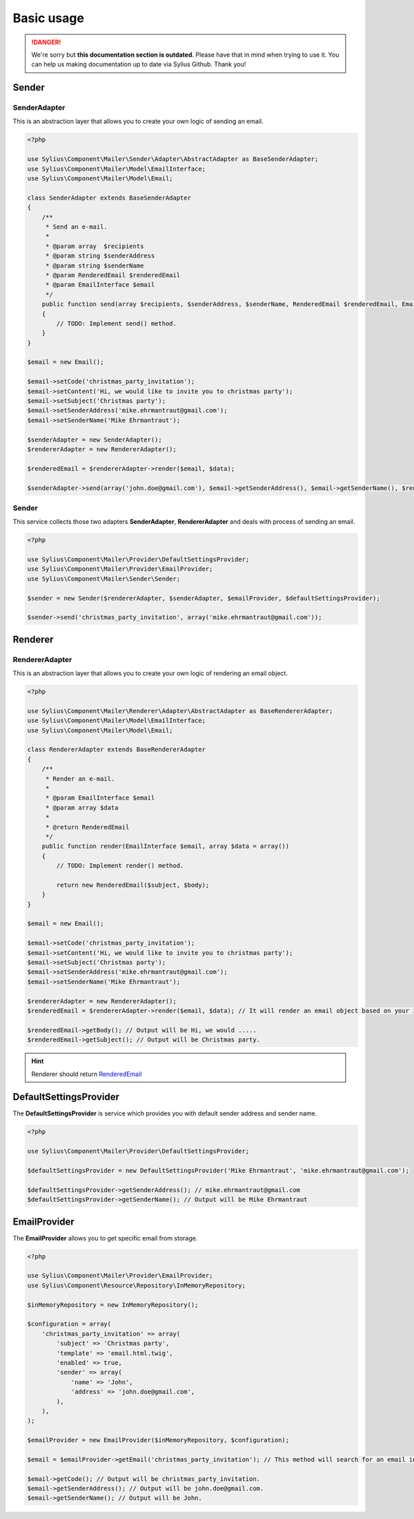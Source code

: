 .. rst-class:: outdated

Basic usage
===========

.. danger::

   We're sorry but **this documentation section is outdated**. Please have that in mind when trying to use it.
   You can help us making documentation up to date via Sylius Github. Thank you!

Sender
------

.. _component_mailer_sender_adapter_abstract-adapter:

SenderAdapter
~~~~~~~~~~~~~

This is an abstraction layer that allows you to create your own logic of sending an email.

.. code-block:: php

    <?php

    use Sylius\Component\Mailer\Sender\Adapter\AbstractAdapter as BaseSenderAdapter;
    use Sylius\Component\Mailer\Model\EmailInterface;
    use Sylius\Component\Mailer\Model\Email;

    class SenderAdapter extends BaseSenderAdapter
    {
        /**
         * Send an e-mail.
         *
         * @param array  $recipients
         * @param string $senderAddress
         * @param string $senderName
         * @param RenderedEmail $renderedEmail
         * @param EmailInterface $email
         */
        public function send(array $recipients, $senderAddress, $senderName, RenderedEmail $renderedEmail, EmailInterface $email, array $data)
        {
            // TODO: Implement send() method.
        }
    }

    $email = new Email();

    $email->setCode('christmas_party_invitation');
    $email->setContent('Hi, we would like to invite you to christmas party');
    $email->setSubject('Christmas party');
    $email->setSenderAddress('mike.ehrmantraut@gmail.com');
    $email->setSenderName('Mike Ehrmantraut');

    $senderAdapter = new SenderAdapter();
    $rendererAdapter = new RendererAdapter();

    $renderedEmail = $rendererAdapter->render($email, $data);

    $senderAdapter->send(array('john.doe@gmail.com'), $email->getSenderAddress(), $email->getSenderName(), $renderedEmail, $email, array())

.. _component_mailer_sender_sender:

Sender
~~~~~~

This service collects those two adapters **SenderAdapter**, **RendererAdapter** and deals with process of sending an email.

.. code-block:: php

    <?php

    use Sylius\Component\Mailer\Provider\DefaultSettingsProvider;
    use Sylius\Component\Mailer\Provider\EmailProvider;
    use Sylius\Component\Mailer\Sender\Sender;

    $sender = new Sender($rendererAdapter, $senderAdapter, $emailProvider, $defaultSettingsProvider);

    $sender->send('christmas_party_invitation', array('mike.ehrmantraut@gmail.com'));


Renderer
--------

.. _component_mailer_renderer_abstract-adapter:

RendererAdapter
~~~~~~~~~~~~~~~

This is an abstraction layer that allows you to create your own logic of rendering an email object.

.. code-block:: php

    <?php

    use Sylius\Component\Mailer\Renderer\Adapter\AbstractAdapter as BaseRendererAdapter;
    use Sylius\Component\Mailer\Model\EmailInterface;
    use Sylius\Component\Mailer\Model\Email;

    class RendererAdapter extends BaseRendererAdapter
    {
        /**
         * Render an e-mail.
         *
         * @param EmailInterface $email
         * @param array $data
         *
         * @return RenderedEmail
         */
        public function render(EmailInterface $email, array $data = array())
        {
            // TODO: Implement render() method.

            return new RenderedEmail($subject, $body);
        }
    }

    $email = new Email();

    $email->setCode('christmas_party_invitation');
    $email->setContent('Hi, we would like to invite you to christmas party');
    $email->setSubject('Christmas party');
    $email->setSenderAddress('mike.ehrmantraut@gmail.com');
    $email->setSenderName('Mike Ehrmantraut');

    $rendererAdapter = new RendererAdapter();
    $renderedEmail = $rendererAdapter->render($email, $data); // It will render an email object based on your implementation.

    $renderedEmail->getBody(); // Output will be Hi, we would .....
    $renderedEmail->getSubject(); // Output will be Christmas party.

.. hint::

    Renderer should return `RenderedEmail`_

.. _RenderedEmail: http://api.sylius.com/Sylius/Component/Mailer/Renderer/RenderedEmail.html

.. _component_mailer_provider_default-settings-provider:

DefaultSettingsProvider
-----------------------

The **DefaultSettingsProvider** is service which provides you with default sender address and sender name.

.. code-block:: php

    <?php

    use Sylius\Component\Mailer\Provider\DefaultSettingsProvider;

    $defaultSettingsProvider = new DefaultSettingsProvider('Mike Ehrmantraut', 'mike.ehrmantraut@gmail.com');

    $defaultSettingsProvider->getSenderAddress(); // mike.ehrmantraut@gmail.com
    $defaultSettingsProvider->getSenderName(); // Output will be Mike Ehrmantraut

.. _component_mailer_provider_email-provider:

EmailProvider
-------------

The **EmailProvider** allows you to get specific email from storage.

.. code-block:: php

    <?php

    use Sylius\Component\Mailer\Provider\EmailProvider;
    use Sylius\Component\Resource\Repository\InMemoryRepository;

    $inMemoryRepository = new InMemoryRepository();

    $configuration = array(
        'christmas_party_invitation' => array(
            'subject' => 'Christmas party',
            'template' => 'email.html.twig',
            'enabled' => true,
            'sender' => array(
                'name' => 'John',
                'address' => 'john.doe@gmail.com',
            ),
        ),
    );

    $emailProvider = new EmailProvider($inMemoryRepository, $configuration);

    $email = $emailProvider->getEmail('christmas_party_invitation'); // This method will search for an email in your storage or in given configuration.

    $email->getCode(); // Output will be christmas_party_invitation.
    $email->getSenderAddress(); // Output will be john.doe@gmail.com.
    $email->getSenderName(); // Output will be John.
